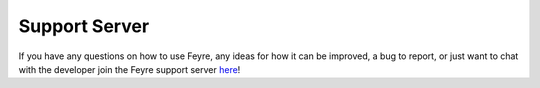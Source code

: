 .. _Support-Server:

##############
Support Server
##############

If you have any questions on how to use Feyre, any ideas for how it can be improved, a bug to report, or just want to chat with the developer join the Feyre support server `here <https://discord.gg/zjyrtWZ>`_!
